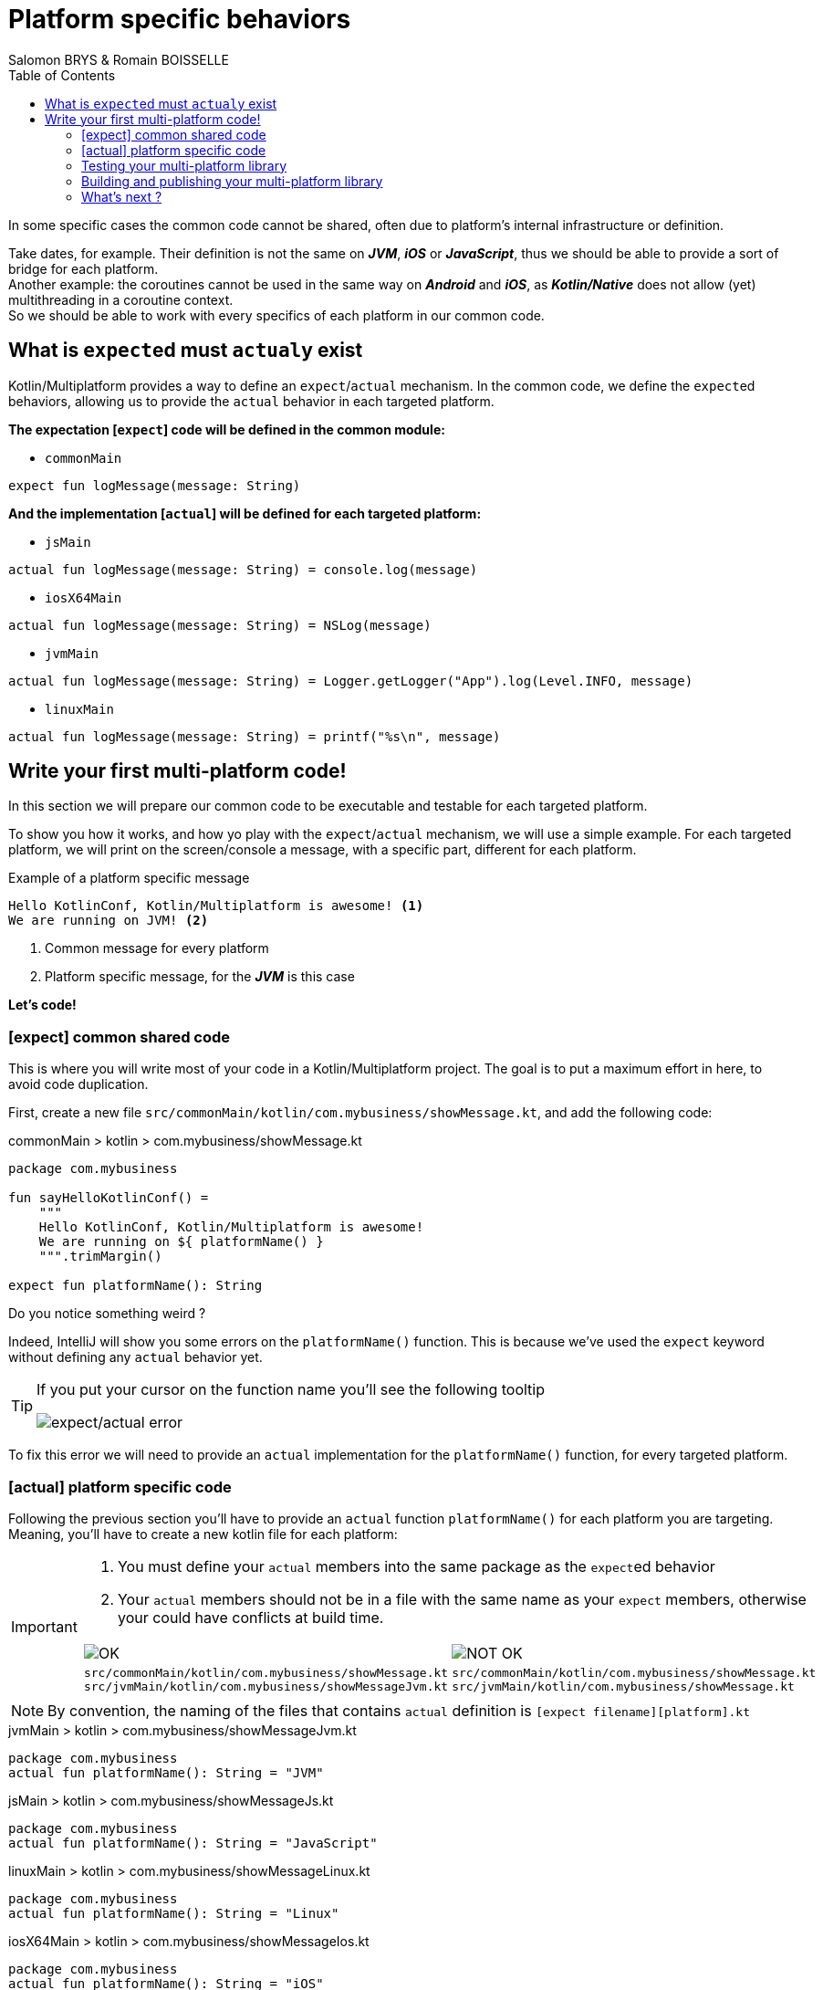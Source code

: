 = Platform specific behaviors
Salomon BRYS & Romain BOISSELLE
:toc:
:icons: font

In some specific cases the common code cannot be shared, often due to platform's internal infrastructure or definition.

Take dates, for example. Their definition is not the same on *_JVM_*, *_iOS_* or *_JavaScript_*, thus we should be able to provide a sort of bridge for each platform. +
Another example: the coroutines cannot be used in the same way on *_Android_* and *_iOS_*, as *_Kotlin/Native_* does not allow (yet) multithreading in a coroutine context. +
So we should be able to work with every specifics of each platform in our common code.


== What is ``expect``ed must ``actual``y exist

Kotlin/Multiplatform provides a way to define an `expect`/`actual` mechanism.
In the common code, we define the ``expect``ed behaviors, allowing us to provide the `actual` behavior in each targeted platform.

*The expectation [`expect`] code will be defined in the common module:*

- `commonMain`

[source,kotlin]
----
expect fun logMessage(message: String)
----

*And the implementation [`actual`] will be defined for each targeted platform:*

- `jsMain`

[source,kotlin]
----
actual fun logMessage(message: String) = console.log(message)
----

- `iosX64Main`

[source,kotlin]
----
actual fun logMessage(message: String) = NSLog(message)
----

- `jvmMain`

[source,kotlin]
----
actual fun logMessage(message: String) = Logger.getLogger("App").log(Level.INFO, message)
----

- `linuxMain`

[source,kotlin]
----
actual fun logMessage(message: String) = printf("%s\n", message)
----

== Write your first multi-platform code!

In this section we will prepare our common code to be executable and testable for each targeted platform.

To show you how it works, and how yo play with the `expect`/`actual` mechanism, we will use a simple example.
For each targeted platform, we will print on the screen/console a message, with a specific part, different for each platform.

.Example of a platform specific message
[source]
----
Hello KotlinConf, Kotlin/Multiplatform is awesome! <1>
We are running on JVM! <2>
----
<1> Common message for every platform
<2> Platform specific message, for the *_JVM_* is this case

*Let's code!*

=== [expect] common shared code

This is where you will write most of your code in a Kotlin/Multiplatform project. The goal is to put a maximum effort in here, to avoid code duplication.

First, create a new file `src/commonMain/kotlin/com.mybusiness/showMessage.kt`, and add the following code:

.commonMain > kotlin > com.mybusiness/showMessage.kt
[source,kotlin]
----
package com.mybusiness

fun sayHelloKotlinConf() =
    """
    Hello KotlinConf, Kotlin/Multiplatform is awesome!
    We are running on ${ platformName() }
    """.trimMargin()

expect fun platformName(): String
----

Do you notice something weird ?

Indeed, IntelliJ will show you some errors on the `platformName()` function.
This is because we've used the `expect` keyword without defining any `actual` behavior yet.

[TIP]
====
If you put your cursor on the function name you'll see the following tooltip

image:res/3-1.png[expect/actual error]
====

To fix this error we will need to provide an `actual` implementation for the  `platformName()` function, for every targeted platform.

=== [actual] platform specific code

Following the previous section you'll have to provide an `actual` function `platformName()` for each platform you are targeting.
Meaning, you'll have to create a new kotlin file for each platform:

[IMPORTANT]
====
1. You must define your `actual` members into the same package as the ``expect``ed behavior
2. Your `actual` members should not be in a file with the same name as your `expect` members, otherwise your could have conflicts at build time.

[cols="2", grid="none", frame="none"]
|====
^|image:res/ok.png[OK]
^|image:res/nok.png[NOT OK]
|
``src/commonMain/kotlin/com.mybusiness/showMessage.kt``
``src/jvmMain/kotlin/com.mybusiness/showMessageJvm.kt``
|
``src/commonMain/kotlin/com.mybusiness/showMessage.kt``
``src/jvmMain/kotlin/com.mybusiness/showMessage.kt``
|====
====

NOTE: By convention, the naming of the files that contains `actual` definition is `[expect filename][platform].kt`

.jvmMain > kotlin > com.mybusiness/showMessageJvm.kt
[source,kotlin]
----
package com.mybusiness
actual fun platformName(): String = "JVM"
----

.jsMain > kotlin > com.mybusiness/showMessageJs.kt
[source,kotlin]
----
package com.mybusiness
actual fun platformName(): String = "JavaScript"
----

.linuxMain > kotlin > com.mybusiness/showMessageLinux.kt
[source,kotlin]
----
package com.mybusiness
actual fun platformName(): String = "Linux"
----

.iosX64Main > kotlin > com.mybusiness/showMessageIos.kt
[source,kotlin]
----
package com.mybusiness
actual fun platformName(): String = "iOS"
----

[TIP]
====
You can use the *Context Actions* in IntelliJ (Linux/Windows `Alt + Return` - MacOS `Option + Return`)

image:res/3-2.png[expect/actual context actions]
====

Now, you should have the following source map

image:res/3-5.png[source map]

[TIP]
====
In IntelliJ you can quickly spot `expect`/`actual` members with the gutter icons

image:res/3-3.png[expect gutter icon]

image:res/3-4.png[actual gutter icon]
====

=== Testing your multi-platform library

To empower our example, we should provide some tests for each of the targeted platform.
Our test environment is already configured, so we just have to write a test for our `sayHelloKotlinConf()`
function, on every platform.

[NOTE]
====
Reminder: Every source set is divide into two parts, *_Main_* and *_Test_*.

Here we will work on the *_Test_* part
====

==== Testing the common code

Add a class `SayHelloKotlinConfTest` for the common *_Test_* module.

.commonTest > kotlin > SayHelloKotlinConfTest.kt
[source,kotlin]
----
import com.mybusiness.sayHelloKotlinConf
import kotlin.test.*

class SayHelloKotlinConfTest {
    @Test
    fun testSayHelloCommon() {
        assertEquals(
            "Hello KotlinConf, Kotlin/Multiplatform is awesome!",
            sayHelloKotlinConf().lines().first()
        )
    }
}
----


==== Testing the platform specific code

Add a test class `SayHelloKotlinConfTest` for each platform specific *_Test_* module.

[IMPORTANT]
====
As for the `expect`/`actual` files, your platform specific test classes cannot be named as the common test class.

[cols="2", grid="none", frame="none"]
|====
^|image:res/ok.png[OK]
^|image:res/nok.png[NOT OK]
|
``src/commonTest/kotlin/SayHelloKotlinConfTest.kt``
``src/jvmTest/kotlin/SayHelloKotlinConfJvmTest.kt``
|
``src/commonTest/kotlin/SayHelloKotlinConfTest.kt``
``src/jvmTest/kotlin/SayHelloKotlinConfTest.kt``
|====
====

.jvmTest > kotlin > SayHelloKotlinConfJvmTest.kt
[source,kotlin]
----
import com.mybusiness.sayHelloKotlinConf
import kotlin.test.*

class SayHelloKotlinConfJvmTest {
    @Test
    fun testSayHelloJvm() {
        assertEquals(
            "We are running on JVM",
            sayHelloKotlinConf().lines().last()
        )
    }
}
----

.jsTest > kotlin > SayHelloKotlinConfJsTest.kt
[source,kotlin]
----
import com.mybusiness.sayHelloKotlinConf
import kotlin.test.*

class SayHelloKotlinConfJsTest {
    @Test
    fun testSayHelloJs() {
        assertEquals(
            "We are running on JavaScript",
            sayHelloKotlinConf().lines().last()
        )
    }
}
----

.linuxTest > kotlin > SayHelloKotlinConfLinuxTest.kt
[source,kotlin]
----
import com.mybusiness.sayHelloKotlinConf
import kotlin.test.*

class SayHelloKotlinConfLinuxTest {
    @Test
    fun testSayHelloLinux() {
        assertEquals(
            "We are running on Linux",
            sayHelloKotlinConf().lines().last()
        )
    }
}
----

.iosX64Test > kotlin > SayHelloKotlinConfIosTest.kt
[source,kotlin]
----
import com.mybusiness.sayHelloKotlinConf
import kotlin.test.*

class SayHelloKotlinConfIosTest {
    @Test
    fun testSayHelloIos() {
        assertEquals(
            "We are running on iOS",
            sayHelloKotlinConf().lines().last()
        )
    }
}
----

You can now run all your tests with Gradle.

In the Gradle pane, double click on `Tasks` > `verification` > `allTests` to run the `allTests` Gradle task.

You should have the following output:

.Gradle AllTest task
[source]
----
...
SayHelloKotlinConfTest.testSayHelloCommon PASSED
SayHelloKotlinConfJsTest.testSayHelloJs PASSED
...
SayHelloKotlinConfTest > testSayHelloCommon PASSED
SayHelloKotlinConfJvmTest > testSayHelloJvm PASSED
...
SayHelloKotlinConfTest.testSayHelloCommon PASSED
SayHelloKotlinConfLinuxTest.testSayHelloLinux PASSED
...
----

Cool, right ?

==== The iOS special case

WARNING: This part is for MacOS users that have already installed https://developer.apple.com/xcode/[*_Xcode_*]

As we already saw, by default, the Kotlin/Multiplatform does not provide an `iosTest` task.
So we need to manually define it with the following block at the end of our Gradle build file.

.build.gradle.kts
[source,kotlin]
----
val iosTest: Task by tasks.creating { //<1>
    val testExecutable = kotlin.targets
              .getByName<KotlinNativeTarget>("iosX64").binaries.getTest("DEBUG") //<2>

    dependsOn(testExecutable.linkTaskName) //<3>
    group = JavaBasePlugin.VERIFICATION_GROUP
    description = "Runs tests for target 'ios' on an iOS simulator"

    doLast { //<4>
        exec {
            val device = project.findProperty("iosDevice")?.toString() ?: "iPhone 8" //<5>
            commandLine( "xcrun", "simctl", "spawn",
                        "--standalone", device, testExecutable.outputFile.absolutePath) //<6>
        }
    }
}

tasks.getByName("allTests").dependsOn(iosTest) //<7>
----
<1> Create a new task named `iosTest`
<2> Find the compiled executable for the source set `iosX64` defined earlier
<3> The new task *must* depends on the executable compilation task
<4> This block is the part of the task that will be executed each time we call `iosTest`
<5> Define a targeted iPhone simulator to execute the tests on
<6> Execute a command that will spawn the iPhone simulator and run our tests
<7> Set the `iosTest` task as part of the test chain

Now you can rerun your task `allTests` and you will see new lines printed.

.Gradle AllTest task
[source]
----
...
> Task :iosTest
...
[==========] Running 2 tests from 2 test cases.
[----------] Global test environment set-up.
[----------] 1 tests from SayHelloKotlinConfTest
[ RUN      ] SayHelloKotlinConfTest.testSayHelloCommon
[       OK ] SayHelloKotlinConfTest.testSayHelloCommon (0 ms)
[----------] 1 tests from SayHelloKotlinConfTest (0 ms total)
[----------] 1 tests from SayHelloKotlinConfIosTest
[ RUN      ] SayHelloKotlinConfIosTest.testSayHelloIos
[       OK ] SayHelloKotlinConfIosTest.testSayHelloIos (0 ms)
[----------] 1 tests from SayHelloKotlinConfIosTest (0 ms total)
[----------] Global test environment tear-down
[==========] 2 tests from 2 test cases ran. (0 ms total)
[  PASSED  ] 2 tests.
...
----

=== Building and publishing your multi-platform library

Before going further, we need to prepare our multi-platform library by building and publishing it with Gradle.

In your Gradle build file `build.gradle.kts` add the plugin `maven-publish` and change the version of your library, `1.0.0` to be proud :)

.build.gradle.kts > plugin
[source,kotlin]
----
plugins {
    //...
    `maven-publish` //<1>
}
//...
version = "1.0.0"
----
<1> Notice the use back ticks ```

In the Gradle pane, you should see a new task group, named `publishing` (hit the refresh button if you don't).

image:res/3-6.png[gradle publishing]

Then, in `Tasks` > `publishing`, double click on `publishToMavenLocal` to run this Gradle task.

.If your open a terminal and run the following command you could see that your library has been published locally.
[source]
----
 $ ls ~/.m2/repository/com/mybusiness/
business-library-iosx64 <1>
business-library-js
business-library-jvm
business-library-linux <2>
business-library-metadata

 $ ls .m2/repository/com/mybusiness/business-library-jvm
1.0.0
maven-metadata-local.xml

 $ ls .m2/repository/com/mybusiness/business-library-jvm/1.0.0
business-library-jvm-1.0.0-sources.jar
business-library-jvm-1.0.0.jar
business-library-jvm-1.0.0.pom
----
<1> if you are targetting iOS
<2> or macos, or mingw

NOTE: On a real world project, you may publish your library to a remote repository (Maven / Bintray / etc).

==== The iOS special case

Building libraries for *_iOS_* is also a special case in our build script.
In fact, to be able to use our common library in *_Xcode_*, we need to build a *_framework_* directory.

First, in the `target` definition for *_iOS_* we need to add the following block of code:

.build.gradle.kts
[source,kotlin]
----
kotlin {
    //...
    iosX64 {
        binaries {
            framework { //<1>
                baseName = "businessLibrary" //<2>
            }
        }
    }
    //...
}
----
<1> define that the output binaries must be a *_framework_* file...
<2> ...with the name `businessLibrary`

[NOTE]
====
If you run the Gradle task `build` you'll find `businessLibrary.framework` in your build directory

image:res/3-7.png[build directory]
====

To use this newly generated *_framework_* directory in *_Xcode_* we need to provide a new Gradle task to copy
it into a shared place.

Add the following block at the end of your Gradle build file:

.build.gradle.kts
[source,kotlin]
----
//...
val packForXcode by tasks.creating(Sync::class) { //<1>
    val mode = System.getenv("CONFIGURATION") ?: "DEBUG" //<2>
    val framework = kotlin.targets
        .getByName<KotlinNativeTarget>("iosX64")
        .binaries.getFramework(mode)
    inputs.property("mode", mode)

    dependsOn(framework.linkTask) //<3>

    val targetDir = File(buildDir, "xcode-frameworks")
    from({ framework.outputDirectory }) //<4>
    into(targetDir) //<5>
}

tasks.getByName("build").dependsOn(packForXcode) //<6>
----
<1> Create a new task to make the framework available for *_Xcode_*
<2> Selecting the right configuration depending on the environment variables set by Xcode build
<3> The new task depends on the fact that the framework has been built
<4> Move the built framework from the build directory
<5> To a new location (could/should be a remote path)
<6> Set the `packForXcode` task as part of the `build` task

Now after running the Gradle task `build`, by double clicking on `Tasks` > `build` > `build`, you should see the following build tree:

image:res/3-8.png[build directory]

=== What's next ?

In the next section, we will see how to use our multi-platform library on the various platforms we are targetting, namely *_Android_*, *_iOS_* and *_JavaScript_*.
